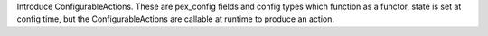 Introduce ConfigurableActions. These are pex_config fields and config types which function as a functor, state
is set at config time, but the ConfigurableActions are callable at runtime to produce an action.
